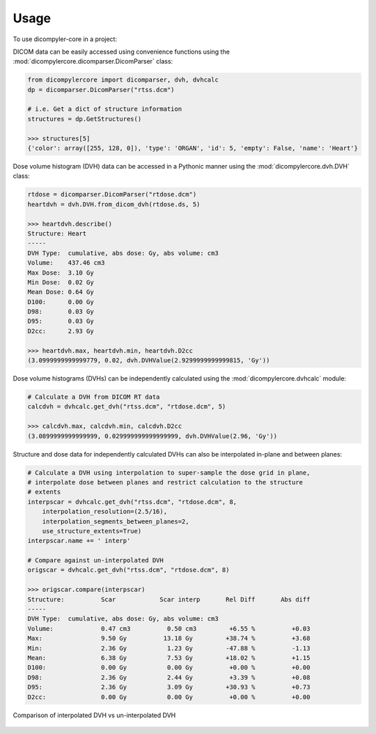 =====
Usage
=====

To use dicompyler-core in a project:

DICOM data can be easily accessed using convenience functions using the :mod:`dicompylercore.dicomparser.DicomParser` class:

.. code-block:: python

    from dicompylercore import dicomparser, dvh, dvhcalc
    dp = dicomparser.DicomParser("rtss.dcm")

    # i.e. Get a dict of structure information
    structures = dp.GetStructures()

    >>> structures[5]
    {'color': array([255, 128, 0]), 'type': 'ORGAN', 'id': 5, 'empty': False, 'name': 'Heart'}

Dose volume histogram (DVH) data can be accessed in a Pythonic manner using the :mod:`dicompylercore.dvh.DVH` class:

.. code-block:: python

    rtdose = dicomparser.DicomParser("rtdose.dcm")
    heartdvh = dvh.DVH.from_dicom_dvh(rtdose.ds, 5)

    >>> heartdvh.describe()
    Structure: Heart
    -----
    DVH Type:  cumulative, abs dose: Gy, abs volume: cm3
    Volume:    437.46 cm3
    Max Dose:  3.10 Gy
    Min Dose:  0.02 Gy
    Mean Dose: 0.64 Gy
    D100:      0.00 Gy
    D98:       0.03 Gy
    D95:       0.03 Gy
    D2cc:      2.93 Gy

    >>> heartdvh.max, heartdvh.min, heartdvh.D2cc
    (3.0999999999999779, 0.02, dvh.DVHValue(2.9299999999999815, 'Gy'))

Dose volume histograms (DVHs) can be independently calculated using the :mod:`dicompylercore.dvhcalc` module:

.. code-block:: python

    # Calculate a DVH from DICOM RT data
    calcdvh = dvhcalc.get_dvh("rtss.dcm", "rtdose.dcm", 5)

    >>> calcdvh.max, calcdvh.min, calcdvh.D2cc
    (3.0899999999999999, 0.029999999999999999, dvh.DVHValue(2.96, 'Gy'))

Structure and dose data for independently calculated DVHs can also be interpolated in-plane and between planes:

.. code-block:: python

    # Calculate a DVH using interpolation to super-sample the dose grid in plane,
    # interpolate dose between planes and restrict calculation to the structure
    # extents
    interpscar = dvhcalc.get_dvh("rtss.dcm", "rtdose.dcm", 8,
        interpolation_resolution=(2.5/16),
        interpolation_segments_between_planes=2,
        use_structure_extents=True)
    interpscar.name += ' interp'

    # Compare against un-interpolated DVH
    origscar = dvhcalc.get_dvh("rtss.dcm", "rtdose.dcm", 8)

    >>> origscar.compare(interpscar)
    Structure:          Scar            Scar interp       Rel Diff       Abs diff
    -----
    DVH Type:  cumulative, abs dose: Gy, abs volume: cm3
    Volume:             0.47 cm3          0.50 cm3         +6.55 %          +0.03
    Max:                9.50 Gy          13.18 Gy         +38.74 %          +3.68
    Min:                2.36 Gy           1.23 Gy         -47.88 %          -1.13
    Mean:               6.38 Gy           7.53 Gy         +18.02 %          +1.15
    D100:               0.00 Gy           0.00 Gy          +0.00 %          +0.00
    D98:                2.36 Gy           2.44 Gy          +3.39 %          +0.08
    D95:                2.36 Gy           3.09 Gy         +30.93 %          +0.73
    D2cc:               0.00 Gy           0.00 Gy          +0.00 %          +0.00

.. figure:: _images/dvh_interpolation.png
   :scale: 75 %
   :align: center
   :alt: Comparison of interpolated DVH vs un-interpolated DVH

   Comparison of interpolated DVH vs un-interpolated DVH

